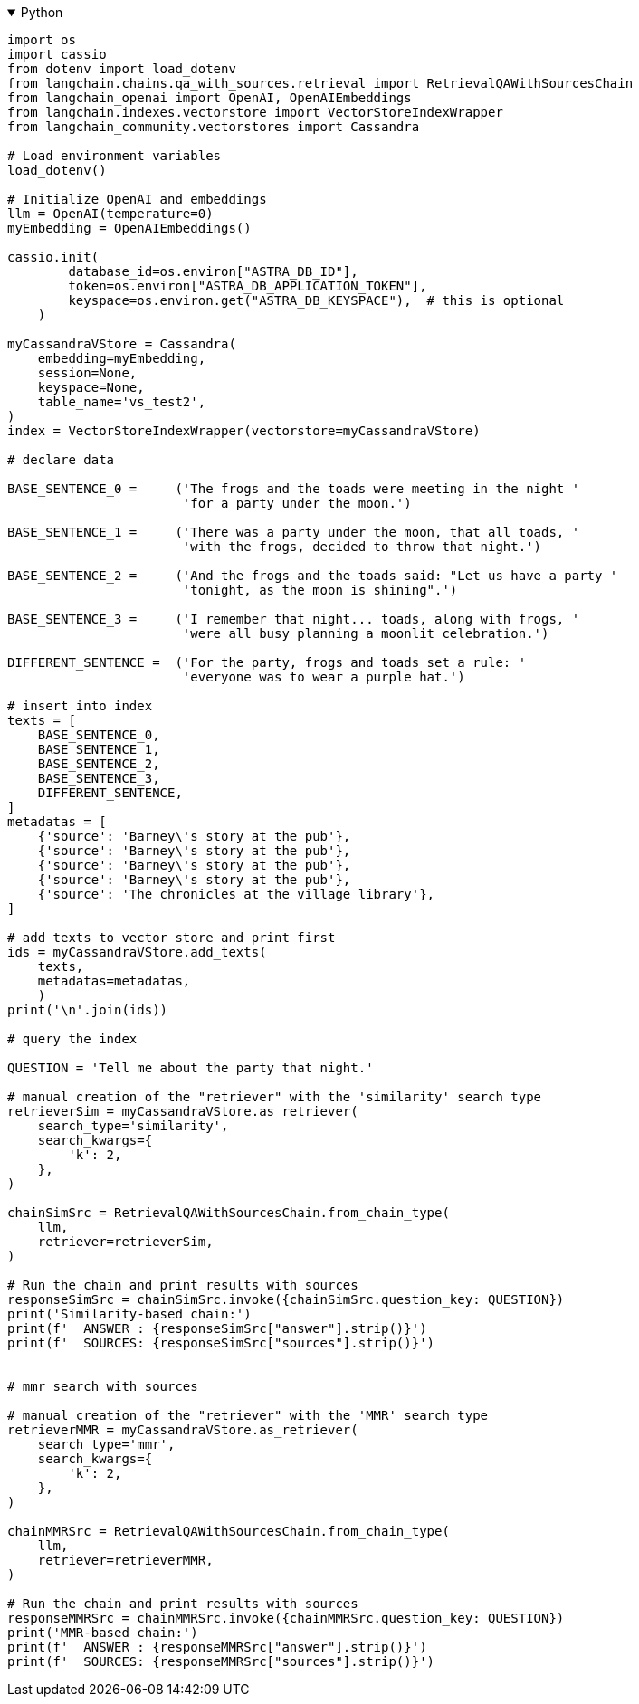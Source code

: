 .Python
[%collapsible%open]
====
[source,python]
----
import os
import cassio
from dotenv import load_dotenv
from langchain.chains.qa_with_sources.retrieval import RetrievalQAWithSourcesChain
from langchain_openai import OpenAI, OpenAIEmbeddings
from langchain.indexes.vectorstore import VectorStoreIndexWrapper
from langchain_community.vectorstores import Cassandra

# Load environment variables
load_dotenv()

# Initialize OpenAI and embeddings
llm = OpenAI(temperature=0)
myEmbedding = OpenAIEmbeddings()

cassio.init(
        database_id=os.environ["ASTRA_DB_ID"],
        token=os.environ["ASTRA_DB_APPLICATION_TOKEN"],
        keyspace=os.environ.get("ASTRA_DB_KEYSPACE"),  # this is optional
    )

myCassandraVStore = Cassandra(
    embedding=myEmbedding,
    session=None,
    keyspace=None,
    table_name='vs_test2',
)
index = VectorStoreIndexWrapper(vectorstore=myCassandraVStore)

# declare data

BASE_SENTENCE_0 =     ('The frogs and the toads were meeting in the night '
                       'for a party under the moon.')

BASE_SENTENCE_1 =     ('There was a party under the moon, that all toads, '
                       'with the frogs, decided to throw that night.')

BASE_SENTENCE_2 =     ('And the frogs and the toads said: "Let us have a party '
                       'tonight, as the moon is shining".')

BASE_SENTENCE_3 =     ('I remember that night... toads, along with frogs, '
                       'were all busy planning a moonlit celebration.')

DIFFERENT_SENTENCE =  ('For the party, frogs and toads set a rule: '
                       'everyone was to wear a purple hat.')

# insert into index
texts = [
    BASE_SENTENCE_0,
    BASE_SENTENCE_1,
    BASE_SENTENCE_2,
    BASE_SENTENCE_3,
    DIFFERENT_SENTENCE,
]
metadatas = [
    {'source': 'Barney\'s story at the pub'},
    {'source': 'Barney\'s story at the pub'},
    {'source': 'Barney\'s story at the pub'},
    {'source': 'Barney\'s story at the pub'},
    {'source': 'The chronicles at the village library'},
]

# add texts to vector store and print first
ids = myCassandraVStore.add_texts(
    texts,
    metadatas=metadatas,
    )
print('\n'.join(ids))

# query the index

QUESTION = 'Tell me about the party that night.'

# manual creation of the "retriever" with the 'similarity' search type
retrieverSim = myCassandraVStore.as_retriever(
    search_type='similarity',
    search_kwargs={
        'k': 2,
    },
)

chainSimSrc = RetrievalQAWithSourcesChain.from_chain_type(
    llm,
    retriever=retrieverSim,
)

# Run the chain and print results with sources
responseSimSrc = chainSimSrc.invoke({chainSimSrc.question_key: QUESTION})
print('Similarity-based chain:')
print(f'  ANSWER : {responseSimSrc["answer"].strip()}')
print(f'  SOURCES: {responseSimSrc["sources"].strip()}')


# mmr search with sources

# manual creation of the "retriever" with the 'MMR' search type
retrieverMMR = myCassandraVStore.as_retriever(
    search_type='mmr',
    search_kwargs={
        'k': 2,
    },
)

chainMMRSrc = RetrievalQAWithSourcesChain.from_chain_type(
    llm,
    retriever=retrieverMMR,
)

# Run the chain and print results with sources
responseMMRSrc = chainMMRSrc.invoke({chainMMRSrc.question_key: QUESTION})
print('MMR-based chain:')
print(f'  ANSWER : {responseMMRSrc["answer"].strip()}')
print(f'  SOURCES: {responseMMRSrc["sources"].strip()}')
----
====
